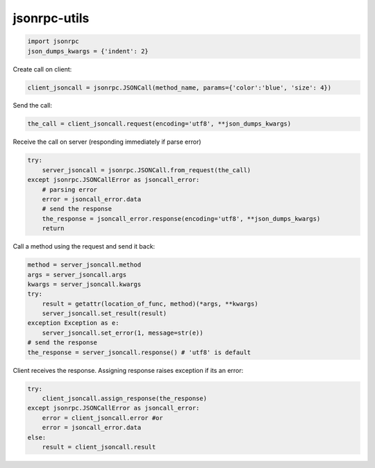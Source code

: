 jsonrpc-utils
=============

.. code:: python

    import jsonrpc
    json_dumps_kwargs = {'indent': 2}

Create call on client:

.. code:: python

    client_jsoncall = jsonrpc.JSONCall(method_name, params={'color':'blue', 'size': 4})

Send the call:

.. code:: python

    the_call = client_jsoncall.request(encoding='utf8', **json_dumps_kwargs)
    
Receive the call on server (responding immediately if parse error)

.. code:: python

    try:
        server_jsoncall = jsonrpc.JSONCall.from_request(the_call)
    except jsonrpc.JSONCallError as jsoncall_error:
        # parsing error
        error = jsoncall_error.data
        # send the response
        the_response = jsoncall_error.response(encoding='utf8', **json_dumps_kwargs)
        return

Call a method using the request and send it back:

.. code:: python

    method = server_jsoncall.method
    args = server_jsoncall.args
    kwargs = server_jsoncall.kwargs
    try:
        result = getattr(location_of_func, method)(*args, **kwargs)
        server_jsoncall.set_result(result)
    exception Exception as e:
        server_jsoncall.set_error(1, message=str(e))
    # send the response
    the_response = server_jsoncall.response() # 'utf8' is default

Client receives the response.
Assigning response raises exception if its an error:

.. code:: python

    try:
        client_jsoncall.assign_response(the_response)
    except jsonrpc.JSONCallError as jsoncall_error:
        error = client_jsoncall.error #or
        error = jsoncall_error.data
    else:
        result = client_jsoncall.result
